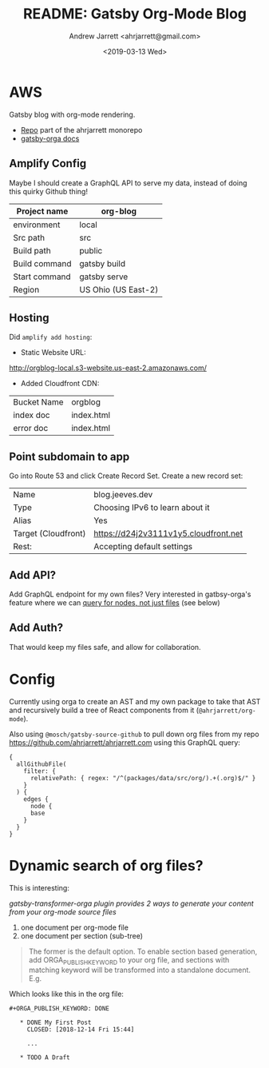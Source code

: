 #+TITLE: README: Gatsby Org-Mode Blog
#+AUTHOR: Andrew Jarrett <ahrjarrett@gmail.com>
#+DATE: <2019-03-13 Wed>

* AWS

Gatsby blog with org-mode rendering.

- [[https://github.com/ahrjarrett/ahrjarrett.com/tree/master/packages/blog][Repo]] part of the ahrjarrett monorepo
- [[https://xiaoxinghu.github.io/orgajs/docs/generate-static-website-with-gatsby][gatsby-orga docs]]

** Amplify Config

Maybe I should create a GraphQL API to serve my data, instead of doing this quirky Github thing!


| Project name  | org-blog            |
|---------------+---------------------|
| environment   | local               |
| Src path      | src                 |
| Build path    | public              |
| Build command | gatsby build        |
| Start command | gatsby serve        |
| Region        | US Ohio (US East-2) |

** Hosting

Did ~amplify add hosting~:

- Static Website URL:

http://orgblog-local.s3-website.us-east-2.amazonaws.com/

- Added Cloudfront CDN:

| Bucket Name | orgblog    |
| index doc   | index.html |
| error doc   | index.html |

** Point subdomain to app

Go into Route 53 and click Create Record Set. Create a new record set:

| Name                | blog.jeeves.dev                       |
| Type                | Choosing IPv6 to learn about it       |
| Alias               | Yes                                   |
| Target (Cloudfront) | https://d24j2v3111v1y5.cloudfront.net |
| Rest:               | Accepting default settings            |

** Add API?

Add GraphQL endpoint for my own files? Very interested in gatbsy-orga's feature where we can _query for nodes, not just files_ (see below)

** Add Auth?

That would keep my files safe, and allow for collaboration.


* Config

Currently using orga to create an AST and my own package to take that AST and recursively build a tree of React components from it (~@ahrjarrett/org-mode~).

Also using ~@mosch/gatsby-source-github~ to pull down org files from my repo https://github.com/ahrjarrett/ahrjarrett.com using this GraphQL query:

#+BEGIN_SRC 
{
  allGithubFile(
    filter: {
      relativePath: { regex: "/^(packages/data/src/org/).+(.org)$/" }
    }
  ) {
    edges {
      node {
      base
    }
  }
}
#+END_SRC

* Dynamic search of org files?

This is interesting:

/gatsby-transformer-orga plugin provides 2 ways to generate your content from your org-mode source files/

1. one document per org-mode file
2. one document per section (sub-tree)

#+BEGIN_QUOTE
The former is the default option. To enable section based generation, add ORGA_PUBLISH_KEYWORD to your org file, and sections with matching keyword will be transformed into a standalone document. E.g.
#+END_QUOTE

Which looks like this in the org file:

#+BEGIN_SRC 
  #+ORGA_PUBLISH_KEYWORD: DONE

     * DONE My First Post
       CLOSED: [2018-12-14 Fri 15:44]

       ...

     * TODO A Draft
#+END_SRC


